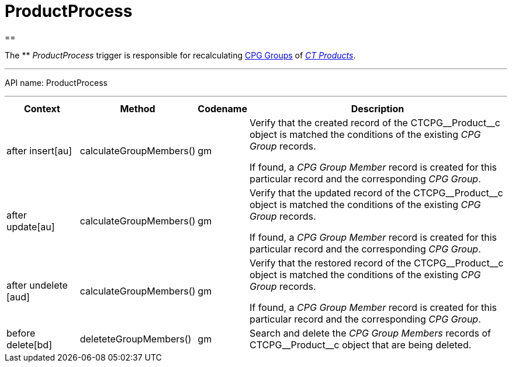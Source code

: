 = ProductProcess

[[h1__1139156842]]
== 

The ** _ProductProcess_ trigger is responsible for recalculating
xref:admin-guide/cpg-groups-management/ref-guide/index[CPG Groups] of
_xref:admin-guide/ct-products-and-assortments-management/index.adoc.html[CT Products]_.

'''''

API name: ProductProcess

'''''

[width="100%",cols="15%,20%,10%,55%"]
|===
|*Context* |*Method* |*Codename* |*Description*

|after insert[au]  |calculateGroupMembers() |gm a|
Verify that the created record of the CTCPG\__Product__с object
is matched the conditions of the existing _CPG Group_ records.



If found, a _CPG Group Member_ record is created for this particular
record and the corresponding _CPG Group_.

|after update[au]  |calculateGroupMembers() |gm a|
Verify that the updated record of the  CTCPG\__Product__с object
is matched the conditions of the existing _CPG Group_ records.



If found, a _CPG Group Member_ record is created for this particular
record and the corresponding _CPG Group_.

|[.apiobject]#after undelete [aud]#
|calculateGroupMembers() |gm a|
Verify that the restored record of the CTCPG\__Product__с object
is matched the conditions of the existing _CPG Group_ records.



If found, a _CPG Group Member_ record is created for this particular
record and the corresponding _CPG Group_.

|before delete[bd]  |deleteteGroupMembers() |gm |Search and
delete the _CPG Group Members_ records of CTCPG\__Product__с
object that are being deleted.
|===


